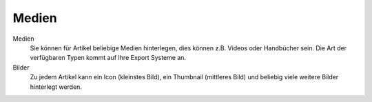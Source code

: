 Medien
^^^^^^

Medien
    Sie können für Artikel beliebige Medien hinterlegen, dies können z.B. Videos oder Handbücher sein.
    Die Art der verfügbaren Typen kommt auf Ihre Export Systeme an.

Bilder
    Zu jedem Artikel kann ein Icon (kleinstes Bild), ein Thumbnail (mittleres Bild) und beliebig viele
    weitere Bilder hinterlegt werden.

